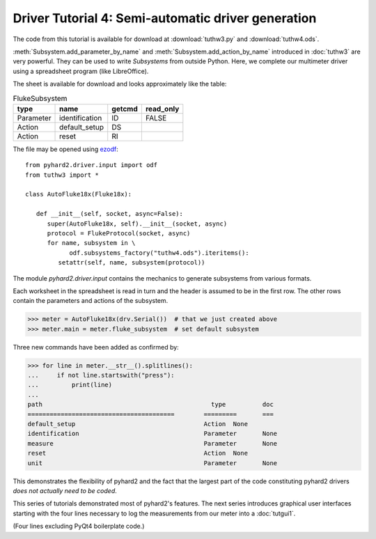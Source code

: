 .. module:: pyhard2.driver


Driver Tutorial 4: Semi-automatic driver generation
===================================================


The code from this tutorial is available for download at :download:`tuthw3.py`
and :download:`tuthw4.ods`.


:meth:`Subsystem.add_parameter_by_name` and :meth:`Subsystem.add_action_by_name`
introduced in :doc:`tuthw3` are very powerful.  They can be used to write 
`Subsystems` from outside Python.  Here, we complete our multimeter driver using
a spreadsheet program (like LibreOffice).

The sheet is available for download and looks approximately like the table:

.. table:: FlukeSubsystem

   =========  ==============  =======  =========
   type       name            getcmd   read_only
   =========  ==============  =======  =========
   Parameter  identification  ID           FALSE
   Action     default_setup   DS
   Action     reset           RI
   =========  ==============  =======  =========

The file may be opened using `ezodf <http://pythonhosted.org/ezodf>`_::

   from pyhard2.driver.input import odf
   from tuthw3 import *

   class AutoFluke18x(Fluke18x):

      def __init__(self, socket, async=False):
         super(AutoFluke18x, self).__init__(socket, async)
         protocol = FlukeProtocol(socket, async)
         for name, subsystem in \
               odf.subsystems_factory("tuthw4.ods").iteritems():
            setattr(self, name, subsystem(protocol))


The module `pyhard2.driver.input` contains the mechanics to generate subsystems
from various formats.

Each worksheet in the spreadsheet is read in turn and the header is assumed to
be in the first row.  The other rows contain the parameters and actions of the
subsystem.

>>> meter = AutoFluke18x(drv.Serial())  # that we just created above
>>> meter.main = meter.fluke_subsystem  # set default subsystem

Three new commands have been added as confirmed by:

>>> for line in meter.__str__().splitlines():
...     if not line.startswith("press"):
...         print(line)
...
path                                    	  type   	doc
========================================	=========	===
default_setup                           	Action	None
identification                          	Parameter	None
measure                                 	Parameter	None
reset                                   	Action	None
unit                                    	Parameter	None


This demonstrates the flexibility of pyhard2 and the fact that the largest part
of the code constituting pyhard2 drivers *does not actually need to be coded*.


This series of tutorials demonstrated most of pyhard2's features.  The next
series introduces graphical user interfaces starting with the four lines
necessary to log the measurements from our meter into a :doc:`tutgui1`.

(Four lines excluding PyQt4 boilerplate code.)


.. seealso::

   Class :class:`pyhard2.driver.Subsystem`
      API documentation of the `Subsystem` class.

